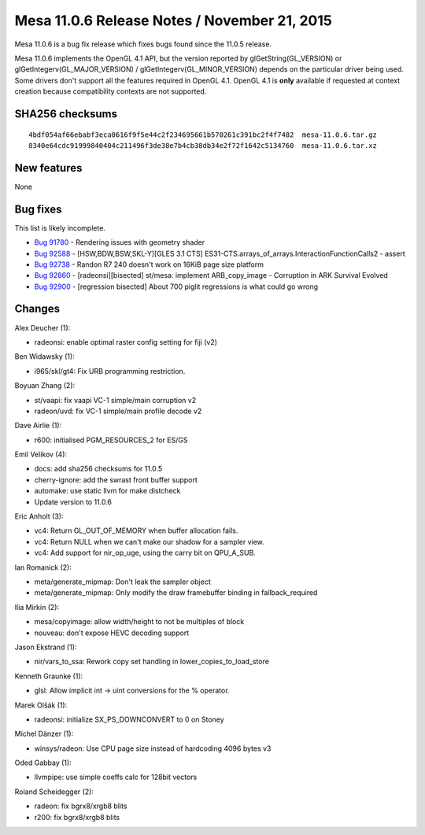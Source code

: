 Mesa 11.0.6 Release Notes / November 21, 2015
=============================================

Mesa 11.0.6 is a bug fix release which fixes bugs found since the 11.0.5
release.

Mesa 11.0.6 implements the OpenGL 4.1 API, but the version reported by
glGetString(GL_VERSION) or glGetIntegerv(GL_MAJOR_VERSION) /
glGetIntegerv(GL_MINOR_VERSION) depends on the particular driver being
used. Some drivers don't support all the features required in OpenGL
4.1. OpenGL 4.1 is **only** available if requested at context creation
because compatibility contexts are not supported.

SHA256 checksums
----------------

::

   4bdf054af66ebabf3eca0616f9f5e44c2f234695661b570261c391bc2f4f7482  mesa-11.0.6.tar.gz
   8340e64cdc91999840404c211496f3de38e7b4cb38db34e2f72f1642c5134760  mesa-11.0.6.tar.xz

New features
------------

None

Bug fixes
---------

This list is likely incomplete.

-  `Bug 91780 <https://bugs.freedesktop.org/show_bug.cgi?id=91780>`__ -
   Rendering issues with geometry shader
-  `Bug 92588 <https://bugs.freedesktop.org/show_bug.cgi?id=92588>`__ -
   [HSW,BDW,BSW,SKL-Y][GLES 3.1 CTS]
   ES31-CTS.arrays_of_arrays.InteractionFunctionCalls2 - assert
-  `Bug 92738 <https://bugs.freedesktop.org/show_bug.cgi?id=92738>`__ -
   Randon R7 240 doesn't work on 16KiB page size platform
-  `Bug 92860 <https://bugs.freedesktop.org/show_bug.cgi?id=92860>`__ -
   [radeonsi][bisected] st/mesa: implement ARB_copy_image - Corruption
   in ARK Survival Evolved
-  `Bug 92900 <https://bugs.freedesktop.org/show_bug.cgi?id=92900>`__ -
   [regression bisected] About 700 piglit regressions is what could go
   wrong

Changes
-------

Alex Deucher (1):

-  radeonsi: enable optimal raster config setting for fiji (v2)

Ben Widawsky (1):

-  i965/skl/gt4: Fix URB programming restriction.

Boyuan Zhang (2):

-  st/vaapi: fix vaapi VC-1 simple/main corruption v2
-  radeon/uvd: fix VC-1 simple/main profile decode v2

Dave Airlie (1):

-  r600: initialised PGM_RESOURCES_2 for ES/GS

Emil Velikov (4):

-  docs: add sha256 checksums for 11.0.5
-  cherry-ignore: add the swrast front buffer support
-  automake: use static llvm for make distcheck
-  Update version to 11.0.6

Eric Anholt (3):

-  vc4: Return GL_OUT_OF_MEMORY when buffer allocation fails.
-  vc4: Return NULL when we can't make our shadow for a sampler view.
-  vc4: Add support for nir_op_uge, using the carry bit on QPU_A_SUB.

Ian Romanick (2):

-  meta/generate_mipmap: Don't leak the sampler object
-  meta/generate_mipmap: Only modify the draw framebuffer binding in
   fallback_required

Ilia Mirkin (2):

-  mesa/copyimage: allow width/height to not be multiples of block
-  nouveau: don't expose HEVC decoding support

Jason Ekstrand (1):

-  nir/vars_to_ssa: Rework copy set handling in
   lower_copies_to_load_store

Kenneth Graunke (1):

-  glsl: Allow implicit int -> uint conversions for the % operator.

Marek Olšák (1):

-  radeonsi: initialize SX_PS_DOWNCONVERT to 0 on Stoney

Michel Dänzer (1):

-  winsys/radeon: Use CPU page size instead of hardcoding 4096 bytes v3

Oded Gabbay (1):

-  llvmpipe: use simple coeffs calc for 128bit vectors

Roland Scheidegger (2):

-  radeon: fix bgrx8/xrgb8 blits
-  r200: fix bgrx8/xrgb8 blits
